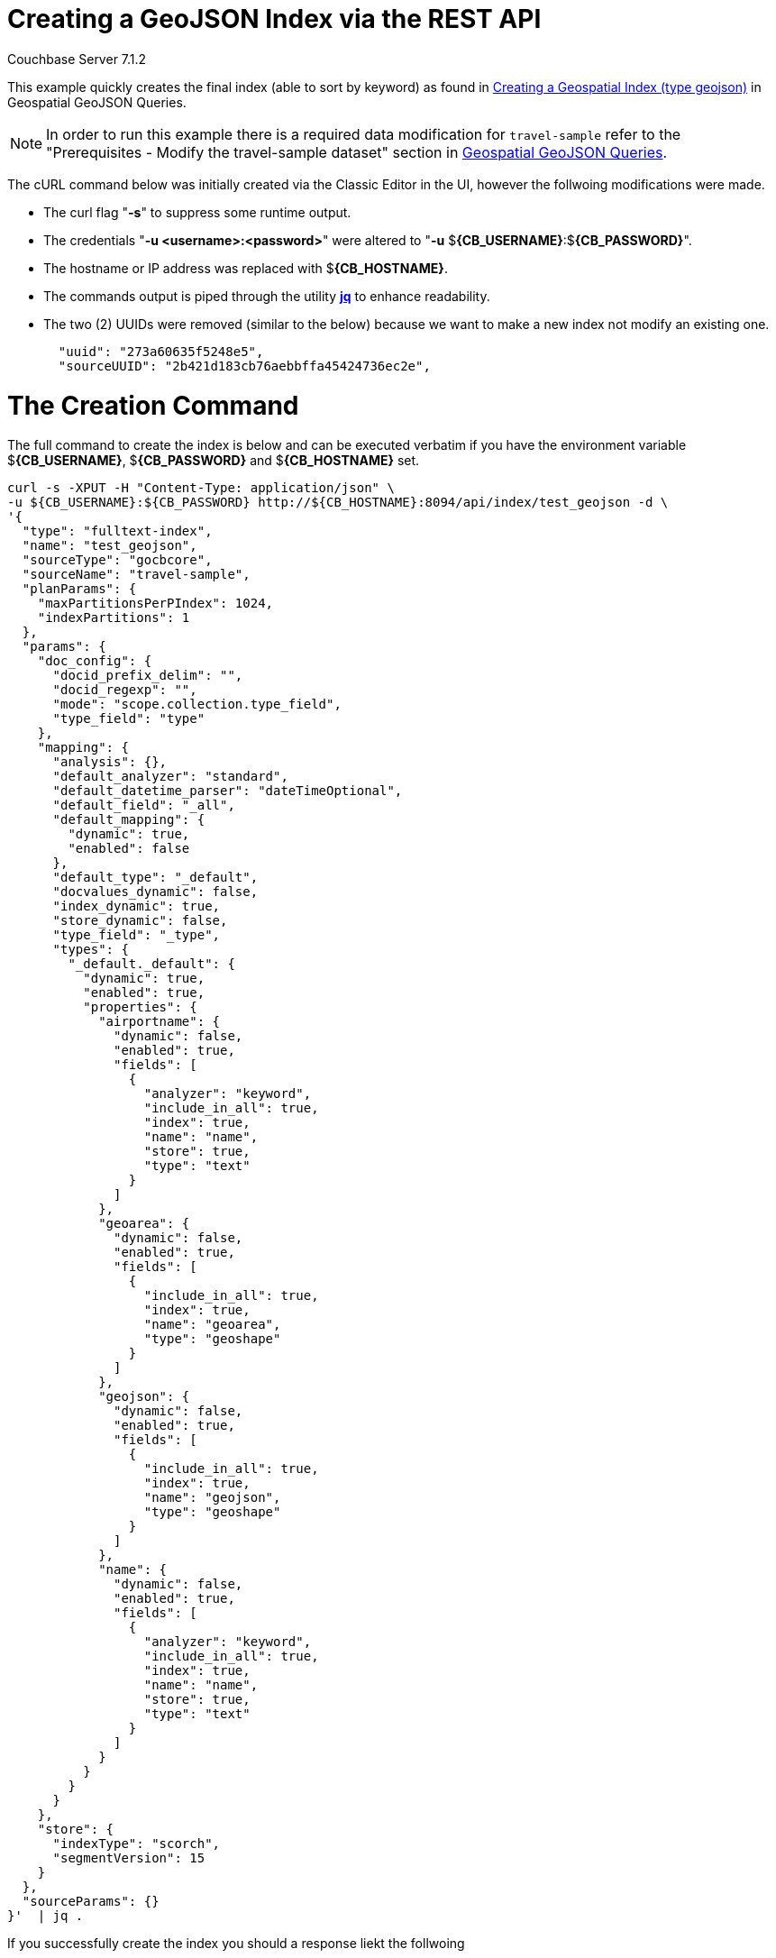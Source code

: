 = Creating a GeoJSON Index via the REST API

[.status]#Couchbase Server 7.1.2# 

This example quickly creates the final index (able to sort by keyword) as found in xref:fts-supported-queries-geojson-spatial.adoc#creating_a_geojson_index[Creating a Geospatial Index (type geojson)] in Geospatial GeoJSON Queries.  

[NOTE] 
In order to run this example there is a required data modification for `travel-sample` refer to the "Prerequisites - Modify the travel-sample dataset" section in xref:fts-supported-queries-geojson-spatial.adoc#prerequisites-dataset[Geospatial GeoJSON Queries].

The cURL command below was initially created via the Classic Editor in the UI, however the follwoing modifications were made.

* The curl flag "*-s*" to suppress some runtime output.

* The credentials "*-u <username>:<password>*" were altered to "*-u* $*{CB_USERNAME}*:$*{CB_PASSWORD}*".

* The hostname or IP address was replaced with $*{CB_HOSTNAME}*.

* The commands output is piped  through the utility *http://stedolan.github.io/jq[jq]* to enhance readability.

* The two (2) UUIDs were removed (similar to the below) because we want to make a new index not modify an existing one.
+
[source, json]
----
  "uuid": "273a60635f5248e5",
  "sourceUUID": "2b421d183cb76aebbffa45424736ec2e",
----

= The Creation Command

The full command to create the index is below and can be executed verbatim if you have the environment variable $*{CB_USERNAME}*, $*{CB_PASSWORD}* and $*{CB_HOSTNAME}* set.

[source, command]
----
curl -s -XPUT -H "Content-Type: application/json" \
-u ${CB_USERNAME}:${CB_PASSWORD} http://${CB_HOSTNAME}:8094/api/index/test_geojson -d \
'{
  "type": "fulltext-index",
  "name": "test_geojson",
  "sourceType": "gocbcore",
  "sourceName": "travel-sample",
  "planParams": {
    "maxPartitionsPerPIndex": 1024,
    "indexPartitions": 1
  },
  "params": {
    "doc_config": {
      "docid_prefix_delim": "",
      "docid_regexp": "",
      "mode": "scope.collection.type_field",
      "type_field": "type"
    },
    "mapping": {
      "analysis": {},
      "default_analyzer": "standard",
      "default_datetime_parser": "dateTimeOptional",
      "default_field": "_all",
      "default_mapping": {
        "dynamic": true,
        "enabled": false
      },
      "default_type": "_default",
      "docvalues_dynamic": false,
      "index_dynamic": true,
      "store_dynamic": false,
      "type_field": "_type",
      "types": {
        "_default._default": {
          "dynamic": true,
          "enabled": true,
          "properties": {
            "airportname": {
              "dynamic": false,
              "enabled": true,
              "fields": [
                {
                  "analyzer": "keyword",
                  "include_in_all": true,
                  "index": true,
                  "name": "name",
                  "store": true,
                  "type": "text"
                }
              ]
            },
            "geoarea": {
              "dynamic": false,
              "enabled": true,
              "fields": [
                {
                  "include_in_all": true,
                  "index": true,
                  "name": "geoarea",
                  "type": "geoshape"
                }
              ]
            },
            "geojson": {
              "dynamic": false,
              "enabled": true,
              "fields": [
                {
                  "include_in_all": true,
                  "index": true,
                  "name": "geojson",
                  "type": "geoshape"
                }
              ]
            },
            "name": {
              "dynamic": false,
              "enabled": true,
              "fields": [
                {
                  "analyzer": "keyword",
                  "include_in_all": true,
                  "index": true,
                  "name": "name",
                  "store": true,
                  "type": "text"
                }
              ]
            }
          }
        }
      }
    },
    "store": {
      "indexType": "scorch",
      "segmentVersion": 15
    }
  },
  "sourceParams": {}
}'  | jq .
----

If you successfully create the index you should a response liekt the follwoing

[source, json]
----
{
  "status": "ok",
  "uuid": "690ac8f8179a4a86"
}
----

== Test the GeoJSON Index with a simple query

Request the first 10 items within the state of Utah (note the query body consistes of simple set of hand drawn set of corner points).
The target-field `geojson` is specified, to be compared to the query Polygon the target-locations must reside for their documents to be returned.  
Don't worry about newlines when you paste the text.

The results are specified to be sorted on `name`. Note type hotel and landmark have a name field and type airport has an airportname field all these values are analyzed as a keyword (exposed as `name`).

[source, command]
----
curl -s -XPOST -H "Content-Type: application/json" \
-u ${CB_USERNAME}:${CB_PASSWORD} http://${CB_HOSTNAME}:8094/api/index/test_geojson/query \
-d '{
  "query": {
    "geometry": {
      "shape": {
        "coordinates": [
          [
            [-114.027099609375, 42.00848901572399],
            [-114.04907226562499, 36.99377838872517],
            [-109.05029296875, 36.99377838872517],
            [-109.05029296875, 40.98819156349393],
            [-111.060791015625, 40.98819156349393],
            [-111.02783203125, 42.00848901572399],
            [-114.027099609375, 42.00848901572399]
          ]
        ],
        "type": "Polygon"
      },
      "relation": "within"
    },
    "field": "geojson"
  },
  "size": 10,
  "from": 0,
  "sort": ["name"]
}' |  jq .
----

The output of ten (10) hits (from a total of 18 matching docs) is as follows

[source, json]
----
{
  "status": {
    "total": 1,
    "failed": 0,
    "successful": 1
  },
  "request": {
    "query": {
      "geometry": {
        "shape": {
          "type": "Polygon",
          "coordinates": [
            [
              [
                -114.027099609375,
                42.00848901572399
              ],
              [
                -114.04907226562499,
                36.99377838872517
              ],
              [
                -109.05029296875,
                36.99377838872517
              ],
              [
                -109.05029296875,
                40.98819156349393
              ],
              [
                -111.060791015625,
                40.98819156349393
              ],
              [
                -111.02783203125,
                42.00848901572399
              ],
              [
                -114.027099609375,
                42.00848901572399
              ]
            ]
          ]
        },
        "relation": "within"
      },
      "field": "geojson"
    },
    "size": 10,
    "from": 0,
    "highlight": null,
    "fields": null,
    "facets": null,
    "explain": false,
    "sort": [
      "name"
    ],
    "includeLocations": false,
    "search_after": null,
    "search_before": null
  },
  "hits": [
    {
      "index": "test_geojson_3397081757afba65_4c1c5584",
      "id": "airport_6999",
      "score": 0.13231342774148913,
      "sort": [
        "Brigham City"
      ]
    },
    {
      "index": "test_geojson_3397081757afba65_4c1c5584",
      "id": "airport_7857",
      "score": 0.27669394470240527,
      "sort": [
        "Bryce Canyon"
      ]
    },
    {
      "index": "test_geojson_3397081757afba65_4c1c5584",
      "id": "airport_7074",
      "score": 0.13231342774148913,
      "sort": [
        "Canyonlands Field"
      ]
    },
    {
      "index": "test_geojson_3397081757afba65_4c1c5584",
      "id": "airport_7583",
      "score": 0.13231342774148913,
      "sort": [
        "Carbon County Regional-Buck Davis Field"
      ]
    },
    {
      "index": "test_geojson_3397081757afba65_4c1c5584",
      "id": "airport_3824",
      "score": 0.24860341896785076,
      "sort": [
        "Cedar City Rgnl"
      ]
    },
    {
      "index": "test_geojson_3397081757afba65_4c1c5584",
      "id": "airport_7581",
      "score": 0.13231342774148913,
      "sort": [
        "Delta Municipal Airport"
      ]
    },
    {
      "index": "test_geojson_3397081757afba65_4c1c5584",
      "id": "airport_8803",
      "score": 0.13231342774148913,
      "sort": [
        "Heber City Municipal Airport"
      ]
    },
    {
      "index": "test_geojson_3397081757afba65_4c1c5584",
      "id": "airport_3614",
      "score": 0.13231342774148913,
      "sort": [
        "Hill Afb"
      ]
    },
    {
      "index": "test_geojson_3397081757afba65_4c1c5584",
      "id": "airport_9279",
      "score": 0.27669394470240527,
      "sort": [
        "Hite Airport"
      ]
    },
    {
      "index": "test_geojson_3397081757afba65_4c1c5584",
      "id": "airport_6998",
      "score": 0.13231342774148913,
      "sort": [
        "Logan-Cache"
      ]
    }
  ],
  "total_hits": 18,
  "max_score": 0.27669394470240527,
  "took": 18446484,
  "facets": null
}
----
